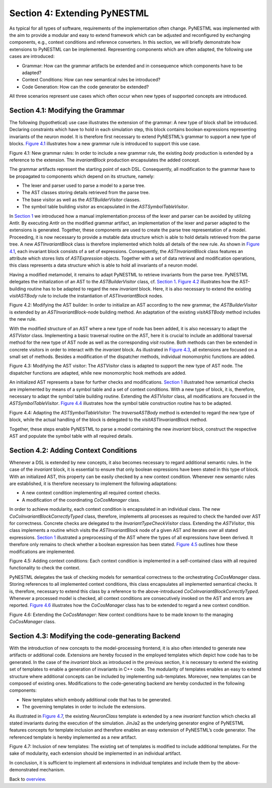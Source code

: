 Section 4: Extending PyNESTML 
------------------------------

As typical for all types of software, requirements of the implementation
often change. PyNESTML was implemented with the aim to provide a modular
and easy to extend framework which can be adjusted and reconfigured by
exchanging components, e.g., context conditions and reference
converters. In this section, we will briefly demonstrate how extensions
to PyNESTML can be implemented. Representing components which are often
adapted, the following use cases are introduced:

-  Grammar: How can the grammar artifacts be extended and in consequence
   which components have to be adapted?

-  Context Conditions: How can new semantical rules be introduced?

-  Code Generation: How can the code generator be extended?

All three scenarios represent use cases which often occur when new types
of supported concepts are introduced.

Section 4.1: Modifying the Grammar 
~~~~~~~~~~~~~~~~~~~~~~~~~~~~~~~~~~~

The following (hypothetical) use case illustrates the extension of the
grammar: A new type of block shall be introduced. Declaring constraints
which have to hold in each simulation step, this block contains boolean
expressions representing invariants of the neuron model. It is therefore
first necessary to extend PyNESTML’s grammar to support a new type of
blocks. `Figure 4.1 <#fig4.1>`__ illustrates how a new grammar rule is
introduced to support this use case.

.. raw:: html

   <p align="center">

.. raw:: html

   </p>

.. raw:: html

   <p>

Figure 4.1: New grammar rules: In order to include a new grammar rule,
the existing *body* production is extended by a reference to the
extension. The *invariantBlock* production encapsulates the added
concept.

.. raw:: html

   </p>

The grammar artifacts represent the starting point of each DSL.
Consequently, all modification to the grammar have to be propagated to
components which depend on its structure, namely:

-  The lexer and parser used to parse a model to a parse tree.

-  The AST classes storing details retrieved from the parse tree.

-  The base visitor as well as the *ASTBuilderVisitor* classes.

-  The symbol table building visitor as encapsulated in the
   *ASTSymbolTableVisitor*.

In `Section 1 <front.md>`__ we introduced how a manual implementation
process of the lexer and parser can be avoided by utilizing Antlr. By
executing Antlr on the modified grammar artifact, an implementation of
the lexer and parser adapted to the extensions is generated. Together,
these components are used to create the parse tree representation of a
model. Proceeding, it is now necessary to provide a mutable data
structure which is able to hold details retrieved from the parse tree. A
new *ASTInvariantBlock* class is therefore implemented which holds all
details of the new rule. As shown in `Figure 4.1 <#fig4.1>`__, each
invariant block consists of a set of expressions. Consequently, the
*ASTInvariantBlock* class features an attribute which stores lists of
*ASTExpression* objects. Together with a set of data retrieval and
modification operations, this class represents a data structure which is
able to hold all invariants of a neuron model.

Having a modified metamodel, it remains to adapt PyNESTML to retrieve
invariants from the parse tree. PyNESTML delegates the initialization of
an AST to the *ASTBuilderVisitor* class, cf. `Section 1 <front.md>`__.
`Figure 4.2 <#fig4.2>`__ illustrates how the AST-building routine has to
be adapted to regard the new *invariant* block. Here, it is also
necessary to extend the existing *visitASTBody* rule to include the
instantiation of *ASTInvariantBlock* nodes.

.. raw:: html

   <p align="center">

.. raw:: html

   </p>

.. raw:: html

   <p>

Figure 4.2: Modifying the AST builder: In order to initialize an AST
according to the new grammar, the *ASTBuilderVisitor* is extended by an
*ASTInvariantBlock*-node building method. An adaptation of the existing
*visitASTBody* method includes the new rule.

.. raw:: html

   </p>

With the modified structure of an AST where a new type of node has been
added, it is also necessary to adapt the *ASTVistor* class. Implementing
a basic traversal routine on the AST, here it is crucial to include an
additional traversal method for the new type of AST node as well as the
corresponding *visit* routine. Both methods can then be extended in
concrete visitors in order to interact with the *invariant* block. As
illustrated in `Figure 4.3 <#fig4.3>`__, all extensions are focused on a
small set of methods. Besides a modification of the dispatcher methods,
individual monomorphic functions are added.

.. raw:: html

   <p align="center">

.. raw:: html

   </p>

.. raw:: html

   <p>

Figure 4.3: Modifying the AST visitor: The *ASTVisitor* class is adapted
to support the new type of AST node. The dispatcher functions are
adapted, while new monomorphic hook methods are added.

.. raw:: html

   </p>

An initialized AST represents a base for further checks and
modifications. `Section 1 <front.md>`__ illustrated how semantical
checks are implemented by means of a symbol table and a set of context
conditions. With a new type of block, it is, therefore, necessary to
adapt the symbol table building routine. Extending the *ASTVisitor*
class, all modifications are focused in the *ASTSymbolTableVisitor*.
`Figure 4.4 <#fig4.4>`__ illustrates how the symbol table construction
routine has to be adapted.

.. raw:: html

   <p align="center">

.. raw:: html

   </p>

.. raw:: html

   <p>

Figure 4.4: Adapting the *ASTSymbolTableVisitor*: The *traverseASTBody*
method is extended to regard the new type of block, while the actual
handling of the block is delegated to the *visitASTInvariantBlock*
method.

.. raw:: html

   </p>

Together, these steps enable PyNESTML to parse a model containing the
new *invariant* block, construct the respective AST and populate the
symbol table with all required details.

Section 4.2: Adding Context Conditions 
~~~~~~~~~~~~~~~~~~~~~~~~~~~~~~~~~~~~~~~

Whenever a DSL is extended by new concepts, it also becomes necessary to
regard additional semantic rules. In the case of the *invariant* block,
it is essential to ensure that only boolean expressions have been stated
in this type of block. With an initialized AST, this property can be
easily checked by a new context condition. Whenever new semantic rules
are established, it is therefore necessary to implement the following
adaptations:

-  A new context condition implementing all required context checks.
-  A modification of the coordinating *CoCosManager* class.

In order to achieve modularity, each context condition is encapsulated
in an individual class. The new *CoCoInvariantBlockCorrectlyTyped*
class, therefore, implements all processes as required to check the
handed over AST for correctness. Concrete checks are delegated to the
*InvariantTypeCheckVisitor* class. Extending the *ASTVisitor*, this
class implements a routine which visits the *ASTInvariantBlock* node of
a given AST and iterates over all stated expressions. `Section
1 <front.md>`__ illustrated a preprocessing of the AST where the types
of all expressions have been derived. It therefore only remains to check
whether a boolean expression has been stated. `Figure 4.5 <#fig4.5>`__
outlines how these modifications are implemented.

.. raw:: html

   <p align="center">

.. raw:: html

   </p>

.. raw:: html

   <p>

Figure 4.5: Adding context conditions: Each context condition is
implemented in a self-contained class with all required functionality to
check the context.

.. raw:: html

   </p>

PyNESTML delegates the task of checking models for semantical
correctness to the orchestrating *CoCosManager* class. Storing
references to all implemented context conditions, this class
encapsulates all implemented semantical checks. It is, therefore,
necessary to extend this class by a reference to the above-introduced
*CoCoInvariantBlockCorrectlyTyped*. Whenever a processed model is
checked, all context conditions are consecutively invoked on the AST and
errors are reported. `Figure 4.6 <#fig4.6>`__ illustrates how the
*CoCosManager* class has to be extended to regard a new context
condition.

.. raw:: html

   <p align="center">

.. raw:: html

   </p>

.. raw:: html

   <p>

Figure 4.6: Extending the *CoCosManager*: New context conditions have to
be made known to the managing *CoCosManager* class.

.. raw:: html

   </p>

Section 4.3: Modifying the code-generating Backend 
~~~~~~~~~~~~~~~~~~~~~~~~~~~~~~~~~~~~~~~~~~~~~~~~~~~

With the introduction of new concepts to the model-processing frontend,
it is also often intended to generate new artifacts or additional code.
Extensions are hereby focused in the employed templates which depict how
code has to be generated. In the case of the *invariant* block as
introduced in the previous section, it is necessary to extend the
existing set of templates to enable a generation of invariants in C++
code. The modularity of templates enables an easy to extend structure
where additional concepts can be included by implementing sub-templates.
Moreover, new templates can be composed of existing ones. Modifications
to the code-generating backend are hereby conducted in the following
components:

-  New templates which embody additional code that has to be generated.

-  The governing templates in order to include the extensions.

As illustrated in `Figure 4.7 <#fig4.7>`__, the existing *NeuronClass*
template is extended by a new *invariant* function which checks all
stated invariants during the execution of the simulation. JinJa2 as the
underlying generator engine of PyNESTML features concepts for template
inclusion and therefore enables an easy extension of PyNESTML’s code
generator. The referenced template is hereby implemented as a new
artifact.

.. raw:: html

   <p align="center">

.. raw:: html

   </p>

.. raw:: html

   <p>

Figure 4.7: Inclusion of new templates: The existing set of templates is
modified to include additional templates. For the sake of modularity,
each extension should be implemented in an individual artifact.

.. raw:: html

   </p>

In conclusion, it is sufficient to implement all extensions in
individual templates and include them by the above-demonstrated
mechanism.

Back to `overview <index.md>`__.
